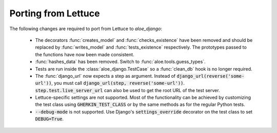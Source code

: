 Porting from Lettuce
====================

The following changes are required to port from Lettuce to `aloe_django`:

 * The decorators :func:`creates_model` and :func:`checks_existence` have been
   removed and should be replaced by :func:`writes_model` and
   :func:`tests_existence` respectively. The prototypes passed to the functions
   have now been made consistent.

 * :func:`hashes_data` has been removed. Switch to
   :func:`aloe.tools.guess_types`.

 * Tests are run inside the :class:`aloe_django.TestCase` so a :func:`clean_db`
   hook is no longer required.

 * The :func:`django_url` now expects a step as argument. Instead of
   :code:`django_url(reverse('some-url'))`, you must call
   :code:`django_url(step, reverse('some-url'))`.
   :code:`step.test.live_server_url` can also be used to get the root URL of
   the test server.

 * Lettuce-specific settings are not supported. Most of the functionality can
   be achieved by customizing the test class using :code:`GHERKIN_TEST_CLASS`
   or by the same methods as for the regular Python tests.

 * :code:`--debug-mode` is not supported. Use Django's
   :code:`settings_override` decorator on the test class to set
   :code:`DEBUG=True`.

